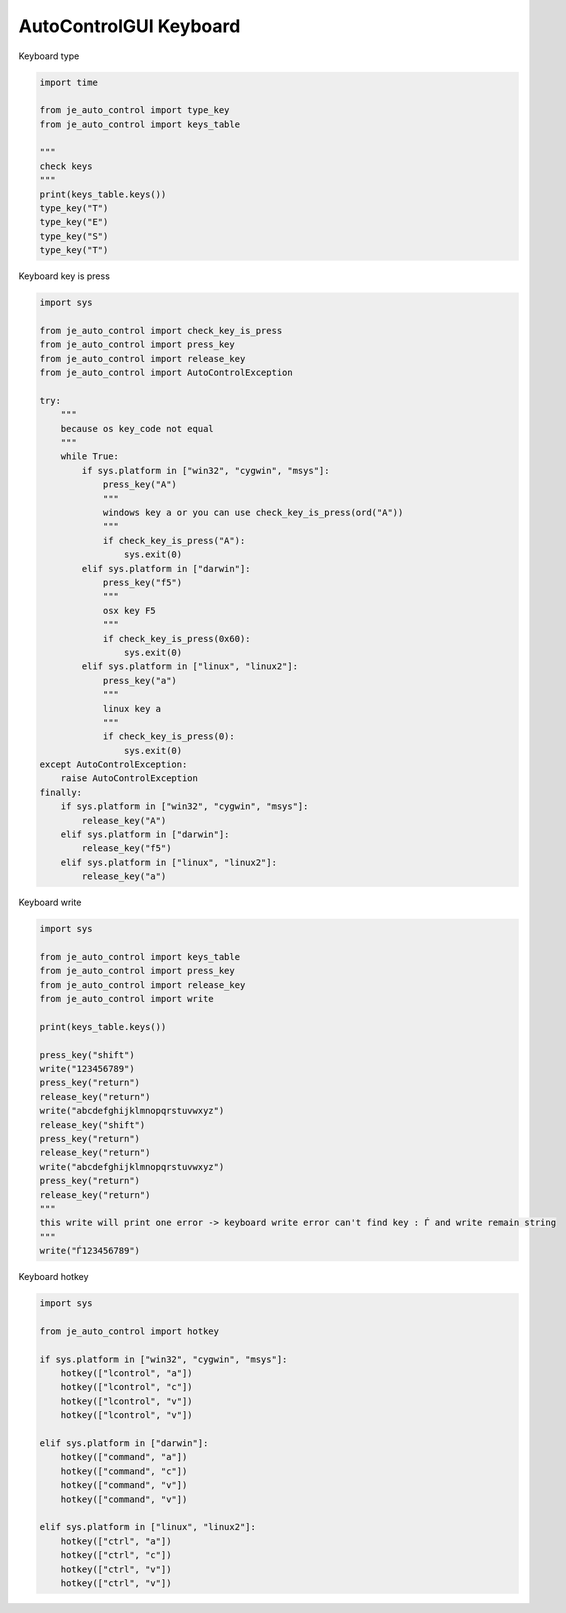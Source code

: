 ========================
AutoControlGUI Keyboard
========================

| Keyboard type

.. code-block:: python

    import time

    from je_auto_control import type_key
    from je_auto_control import keys_table

    """
    check keys
    """
    print(keys_table.keys())
    type_key("T")
    type_key("E")
    type_key("S")
    type_key("T")

| Keyboard key is press

.. code-block:: python

    import sys

    from je_auto_control import check_key_is_press
    from je_auto_control import press_key
    from je_auto_control import release_key
    from je_auto_control import AutoControlException

    try:
        """
        because os key_code not equal
        """
        while True:
            if sys.platform in ["win32", "cygwin", "msys"]:
                press_key("A")
                """
                windows key a or you can use check_key_is_press(ord("A"))
                """
                if check_key_is_press("A"):
                    sys.exit(0)
            elif sys.platform in ["darwin"]:
                press_key("f5")
                """
                osx key F5
                """
                if check_key_is_press(0x60):
                    sys.exit(0)
            elif sys.platform in ["linux", "linux2"]:
                press_key("a")
                """
                linux key a
                """
                if check_key_is_press(0):
                    sys.exit(0)
    except AutoControlException:
        raise AutoControlException
    finally:
        if sys.platform in ["win32", "cygwin", "msys"]:
            release_key("A")
        elif sys.platform in ["darwin"]:
            release_key("f5")
        elif sys.platform in ["linux", "linux2"]:
            release_key("a")


| Keyboard write

.. code-block:: python

    import sys

    from je_auto_control import keys_table
    from je_auto_control import press_key
    from je_auto_control import release_key
    from je_auto_control import write

    print(keys_table.keys())

    press_key("shift")
    write("123456789")
    press_key("return")
    release_key("return")
    write("abcdefghijklmnopqrstuvwxyz")
    release_key("shift")
    press_key("return")
    release_key("return")
    write("abcdefghijklmnopqrstuvwxyz")
    press_key("return")
    release_key("return")
    """
    this write will print one error -> keyboard write error can't find key : Ѓ and write remain string
    """
    write("Ѓ123456789")


| Keyboard hotkey

.. code-block:: python

    import sys

    from je_auto_control import hotkey

    if sys.platform in ["win32", "cygwin", "msys"]:
        hotkey(["lcontrol", "a"])
        hotkey(["lcontrol", "c"])
        hotkey(["lcontrol", "v"])
        hotkey(["lcontrol", "v"])

    elif sys.platform in ["darwin"]:
        hotkey(["command", "a"])
        hotkey(["command", "c"])
        hotkey(["command", "v"])
        hotkey(["command", "v"])

    elif sys.platform in ["linux", "linux2"]:
        hotkey(["ctrl", "a"])
        hotkey(["ctrl", "c"])
        hotkey(["ctrl", "v"])
        hotkey(["ctrl", "v"])
